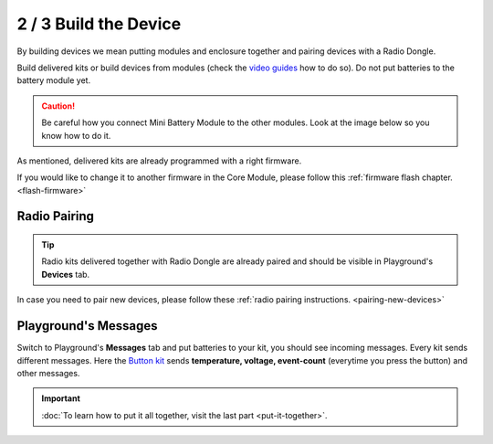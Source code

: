 ######################
2 / 3 Build the Device
######################

By building devices we mean putting modules and enclosure together and pairing devices with a Radio Dongle.

Build delivered kits or build devices from modules (check the `video guides <https://www.youtube.com/playlist?list=PLfRfhTxkuiVyc9P1TWw_DnAeh2INXwpFK>`_ how to do so).
Do not put batteries to the battery module yet.

.. caution::

    Be careful how you connect Mini Battery Module to the other modules. Look at the image below so you know how to do it.

    .. thumbnail:: ../../_static/basics/quick-start-guide/mini-battery-module-orientation.png
        :width: 100%


As mentioned, delivered kits are already programmed with a right firmware.

If you would like to change it to another firmware in the Core Module, please follow this :ref:`firmware flash chapter. <flash-firmware>`

Radio Pairing
*************

.. tip::

    Radio kits delivered together with Radio Dongle are already paired and should be visible in Playground's **Devices** tab.

In case you need to pair new devices, please follow these :ref:`radio pairing instructions. <pairing-new-devices>`


Playground's Messages
*********************

Switch to Playground's **Messages** tab and put batteries to your kit, you should see incoming messages.
Every kit sends different messages. Here the `Button kit <https://shop.hardwario.com/push-button-kit/>`_ sends
**temperature, voltage, event-count** (everytime you press the button) and other messages.

.. thumbnail:: ../../_static/basics/quick-start-guide/playground-messages.png
    :width: 100%

.. important::

    :doc:`To learn how to put it all together, visit the last part <put-it-together>`.
